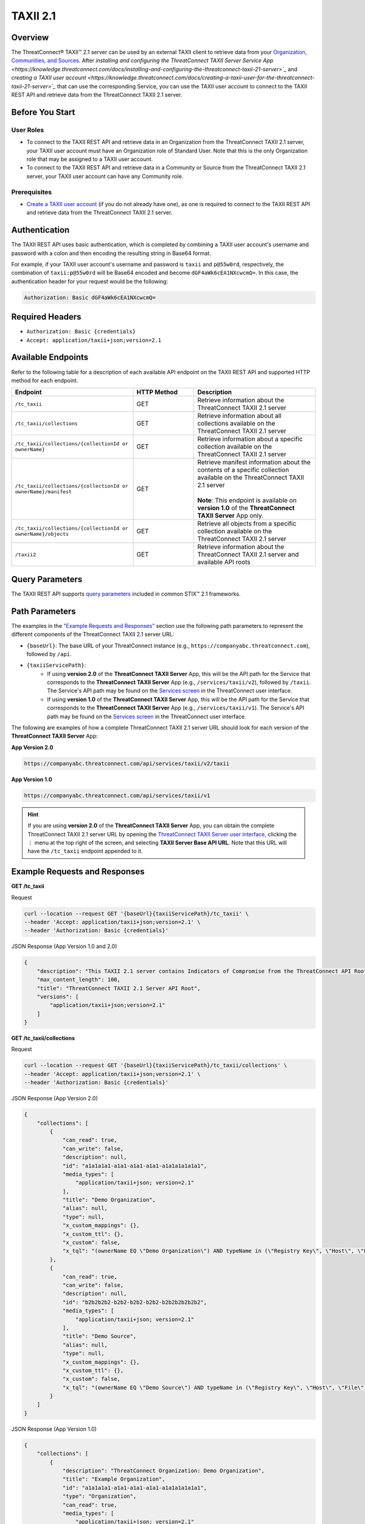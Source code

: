 TAXII 2.1
=========

Overview
--------

The ThreatConnect® TAXII™ 2.1 server can be used by an external TAXII client to retrieve data from your `Organization, Communities, and Sources <https://knowledge.threatconnect.com/docs/ownership-in-threatconnect>`_. After `installing and configuring the ThreatConnect TAXII Server Service App <https://knowledge.threatconnect.com/docs/installing-and-configuring-the-threatconnect-taxii-21-server>`_` and `creating a TAXII user account <https://knowledge.threatconnect.com/docs/creating-a-taxii-user-for-the-threatconnect-taxii-21-server>`_` that can use the corresponding Service, you can use the TAXII user account to connect to the TAXII REST API and retrieve data from the ThreatConnect TAXII 2.1 server.

Before You Start
----------------

User Roles
^^^^^^^^^^

- To connect to the TAXII REST API and retrieve data in an Organization from the ThreatConnect TAXII 2.1 server, your TAXII user account must have an Organization role of Standard User. Note that this is the only Organization role that may be assigned to a TAXII user account.
- To connect to the TAXII REST API and retrieve data in a Community or Source from the ThreatConnect TAXII 2.1 server, your TAXII user account can have any Community role.

Prerequisites
^^^^^^^^^^^^^

- `Create a TAXII user account <https://knowledge.threatconnect.com/docs/creating-a-taxii-user-for-the-threatconnect-taxii-21-server>`_ (if you do not already have one), as one is required to connect to the TAXII REST API and retrieve data from the ThreatConnect TAXII 2.1 server.


Authentication
--------------

The TAXII REST API uses basic authentication, which is completed by combining a TAXII user account's username and password with a colon and then encoding the resulting string in Base64 format.

For example, if your TAXII user account's username and password is ``taxii`` and ``p@55w0rd``, respectively, the combination of ``taxii:p@55w0rd`` will be Base64 encoded and become ``dGF4aWk6cEA1NXcwcmQ=``. In this case, the authentication header for your request would be the following:

.. code::

    Authorization: Basic dGF4aWk6cEA1NXcwcmQ=


Required Headers
----------------

- ``Authorization: Basic {credentials}``
- ``Accept: application/taxii+json;version=2.1``


Available Endpoints
-------------------
Refer to the following table for a description of each available API endpoint on the TAXII REST API and supported HTTP method for each endpoint.

.. list-table::
   :widths: 40 20 40
   :header-rows: 1

   * - Endpoint
     - HTTP Method
     - Description
   * - ``/tc_taxii``
     - GET
     - Retrieve information about the ThreatConnect TAXII 2.1 server
   * - ``/tc_taxii/collections``
     - GET
     - Retrieve information about all collections available on the ThreatConnect TAXII 2.1 server
   * - ``/tc_taxii/collections/{collectionId or ownerName}``
     - GET
     - Retrieve information about a specific collection available on the ThreatConnect TAXII 2.1 server
   * - ``/tc_taxii/collections/{collectionId or ownerName}/manifest``
     - GET
     - | Retrieve manifest information about the contents of a specific collection available on the ThreatConnect TAXII 2.1 server
       |  
       | **Note**: This endpoint is available on **version 1.0** of the **ThreatConnect TAXII Server** App only.
   * - ``/tc_taxii/collections/{collectionId or ownerName}/objects``
     - GET
     - Retrieve all objects from a specific collection available on the ThreatConnect TAXII 2.1 server
   * - ``/taxii2``
     - GET
     - Retrieve information about the ThreatConnect TAXII 2.1 server and available API roots

Query Parameters
----------------

The TAXII REST API supports `query parameters <https://docs.oasis-open.org/cti/taxii/v2.1/cs01/taxii-v2.1-cs01.html#_Toc31107517>`_ included in common STIX™ 2.1 frameworks.

Path Parameters
---------------

The examples in the `"Example Requests and Responses" <#example-requests-and-responses>`_ section use the following path parameters to represent the different components of the ThreatConnect TAXII 2.1 server URL:

- ``{baseUrl}``: The base URL of your ThreatConnect instance (e.g., ``https://companyabc.threatconnect.com``), followed by ``/api``.
- ``{taxiiServicePath}``:
    - If using **version 2.0** of the **ThreatConnect TAXII Server** App, this will be the API path for the Service that corresponds to the **ThreatConnect TAXII Server** App (e.g., ``/services/taxii/v2``), followed by ``/taxii``. The Service's API path may be found on the `Services screen <https://knowledge.threatconnect.com/docs/playbook-services#viewing-a-service>`_ in the ThreatConnect user interface.
    - If using **version 1.0** of the **ThreatConnect TAXII Server** App, this will be the API path for the Service that corresponds to the **ThreatConnect TAXII Server** App (e.g., ``/services/taxii/v1``). The Service's API path may be found on the `Services screen <https://knowledge.threatconnect.com/docs/playbook-services#viewing-a-service>`_ in the ThreatConnect user interface.

The following are examples of how a complete ThreatConnect TAXII 2.1 server URL should look for each version of the **ThreatConnect TAXII Server** App:

**App Version 2.0**

.. code::

    https://companyabc.threatconnect.com/api/services/taxii/v2/taxii

**App Version 1.0**

.. code::

    https://companyabc.threatconnect.com/api/services/taxii/v1

.. hint::

    If you are using **version 2.0** of the **ThreatConnect TAXII Server** App, you can obtain the complete ThreatConnect TAXII 2.1 server URL by opening the `ThreatConnect TAXII Server user interface <https://knowledge.threatconnect.com/docs/installing-and-configuring-the-threatconnect-taxii-21-server#using-the-threatconnect-taxii-server-user-interface>`_, clicking the ⋮ menu at the top right of the screen, and selecting **TAXII Server Base API URL**. Note that this URL will have the ``/tc_taxii`` endpoint appended to it.

Example Requests and Responses
------------------------------

**GET /tc_taxii**

Request

.. code::

    curl --location --request GET '{baseUrl}{taxiiServicePath}/tc_taxii' \
    --header 'Accept: application/taxii+json;version=2.1' \
    --header 'Authorization: Basic {credentials}'

JSON Response (App Version 1.0 and 2.0)

.. code:: json

    {
        "description": "This TAXII 2.1 server contains Indicators of Compromise from the ThreatConnect API Root.",
        "max_content_length": 100,
        "title": "ThreatConnect TAXII 2.1 Server API Root",
        "versions": [
            "application/taxii+json;version=2.1"
        ]
    }

**GET /tc_taxii/collections**

Request

.. code::

    curl --location --request GET '{baseUrl}{taxiiServicePath}/tc_taxii/collections' \
    --header 'Accept: application/taxii+json;version=2.1' \
    --header 'Authorization: Basic {credentials}'


JSON Response (App Version 2.0)

.. code:: json

    {
        "collections": [
            {
                "can_read": true,
                "can_write": false,
                "description": null,
                "id": "a1a1a1a1-a1a1-a1a1-a1a1-a1a1a1a1a1a1",
                "media_types": [
                    "application/taxii+json; version=2.1"
                ],
                "title": "Demo Organization",
                "alias": null,
                "type": null,
                "x_custom_mappings": {},
                "x_custom_ttl": {},
                "x_custom": false,
                "x_tql": "(ownerName EQ \"Demo Organization\") AND typeName in (\"Registry Key\", \"Host\", \"File\", \"EmailAddress\", \"Address\", \"Email Subject\", \"CIDR\", \"ASN\", \"URL\")"
            },
            {
                "can_read": true,
                "can_write": false,
                "description": null,
                "id": "b2b2b2b2-b2b2-b2b2-b2b2-b2b2b2b2b2b2",
                "media_types": [
                    "application/taxii+json; version=2.1"
                ],
                "title": "Demo Source",
                "alias": null,
                "type": null,
                "x_custom_mappings": {},
                "x_custom_ttl": {},
                "x_custom": false,
                "x_tql": "(ownerName EQ \"Demo Source\") AND typeName in (\"Registry Key\", \"Host\", \"File\", \"EmailAddress\", \"Address\", \"Email Subject\", \"CIDR\", \"ASN\", \"URL\")"
            }
        ]
    }

JSON Response (App Version 1.0)

.. code:: json

    {
        "collections": [
            {
                "description": "ThreatConnect Organization: Demo Organization",
                "title": "Example Organization",
                "id": "a1a1a1a1-a1a1-a1a1-a1a1-a1a1a1a1a1a1",
                "type": "Organization",
                "can_read": true,
                "media_types": [
                    "application/taxii+json; version=2.1"
                ],
                "alias": "Example Organization",
                "can_write": false
            },
            {
                "description": "ThreatConnect Source: Demo Source",
                "title": "Demo Source",
                "id": "b2b2b2b2-b2b2-b2b2-b2b2-b2b2b2b2b2b2",
                "type": "Source",
                "can_read": true,
                "media_types": [
                    "application/taxii+json; version=2.1"
                ],
                "alias": "Demo Source",
                "can_write": false
            }
        ]
    }

**GET /tc_taxii/collections/{collectionId or ownerName}**

Request

.. code::

    curl --location --request GET '{baseUrl}{taxiiServicePath}/tc_taxii/collections/Demo%20Organization' \
    --header 'Accept: application/taxii+json;version=2.1' \
    --header 'Authorization: Basic {credentials}'

JSON Response (App Version 2.0)

.. code:: json

    {
        "can_read": true,
        "can_write": false,
        "description": null,
        "id": "a1a1a1a1-a1a1-a1a1-a1a1-a1a1a1a1a1a1",
        "media_types": [
            "application/taxii+json; version=2.1"
        ],
        "title": "Demo Organization",
        "alias": null,
        "type": null,
        "x_custom_mappings": {},
        "x_custom_ttl": {},
        "x_custom": false,
        "x_tql": "(ownerName EQ \"Demo Organization\") AND typeName in (\"Registry Key\", \"Host\", \"File\", \"EmailAddress\", \"Address\", \"Email Subject\", \"CIDR\", \"ASN\", \"URL\")"
    }

JSON Response (App Version 1.0)

.. code:: json

    {
        "title": "Demo Organization",
        "can_read": true,
        "description": "ThreatConnect Organization: Demo Organization",
        "can_write": false,
        "type": "Organization",
        "alias": "Demo Organization",
        "id": "a1a1a1a1-a1a1-a1a1-a1a1-a1a1a1a1a1a1",
        "media_types": [
            "application/taxii+json; version=2.1"
        ]
    }

**GET /tc_taxii/collections/{collectionId or ownerName}/manifest**

.. note::

    This endpoint is available on **version 1.0** of the **ThreatConnect TAXII Server** App only.

Request

.. code::

    curl --location --request GET '{baseUrl}{taxiiServicePath}/tc_taxii/collections/Demo%20Organization/manifest' \
    --header 'Accept: application/taxii+json;version=2.1' \
    --header 'Authorization: Basic {credentials}'

JSON Response (App Version 1.0)

.. code:: json

    {
        "objects": [
            {
                "version": "2021-12-13T20:37:44.000Z",
                "media_types": "application/taxii+json;version=2.1",
                "id": "indicator--a8029d03-e2dd-5fa2-a083-6668ba20e1a8",
                "date_added": "2021-12-13T20:37:44.000Z"
            },
            {
                "version": "2021-03-09T12:09:52.000Z",
                "media_types": "application/taxii+json;version=2.1",
                "id": "indicator--0f3b5690-fe26-5ee0-a1b0-3657cbae1af0",
                "date_added": "2021-03-09T12:09:52.000Z"
            },
            {...}
        ]
    }

**GET /tc_taxii/collections/{collectionId or ownerName}/objects**

.. note::

    The following request includes the ``limit`` query parameter.

Request

.. code::

    curl --location --request GET '{baseUrl}{taxiiServicePath}/tc_taxii/collections/Demo%20Organization/objects?limit=5' \
    --header 'Accept: application/taxii+json;version=2.1' \
    --header 'Authorization: Basic {credentials}'

JSON Response (App Version 2.0)

.. code:: json

    {
        "more": true,
        "next": "5",
        "objects": [
            {
                "created": "2017-01-20T00:00:00.000Z",
                "definition": {
                    "tlp": "amber"
                },
                "definition_type": "tlp",
                "id": "marking-definition--f88d31f6-486f-44da-b317-01333bde0b82",
                "name": "TLP:AMBER",
                "spec_version": "2.1",
                "type": "marking-definition"
            },
            {
                "created": "2017-01-20T00:00:00.000Z",
                "definition": {
                    "tlp": "white"
                },
                "definition_type": "tlp",
                "id": "marking-definition--613f2e26-407d-48c7-9eca-b8e91df99dc9",
                "name": "TLP:WHITE",
                "spec_version": "2.1",
                "type": "marking-definition"
            },
            {
                "created": "2017-01-20T00:00:00.000Z",
                "definition": {
                    "tlp": "green"
                },
                "definition_type": "tlp",
                "id": "marking-definition--34098fce-860f-48ae-8e50-ebd3cc5e41da",
                "name": "TLP:GREEN",
                "spec_version": "2.1",
                "type": "marking-definition"
            },
            {
                "created": "2017-01-20T00:00:00.000Z",
                "definition": {
                    "tlp": "red"
                },
                "definition_type": "tlp",
                "id": "marking-definition--5e57c739-391a-4eb3-b6be-7d15ca92d5ed",
                "name": "TLP:RED",
                "spec_version": "2.1",
                "type": "marking-definition"
            },
            {
                "created": "2022-11-17T17:22:31+00:00",
                "id": "4f41230e-518a-5b16-a555-abb790f99e3c",
                "indicator_types": [
                    "malicious-activity"
                ],
                "lang": "en",
                "modified": "2024-11-06T13:29:54+00:00",
                "name": "10.10.1.16/32",
                "object_marking_refs": [],
                "pattern": "[ipv4-addr:value = '10.10.1.16/32']",
                "pattern_type": "stix",
                "revoked": false,
                "spec_version": "2.1",
                "type": "indicator",
                "valid_from": "2024-11-06T13:29:54+00:00",
                "valid_until": "2024-11-13T13:29:54+00:00",
                "x_threat_rating": 2,
                "x_threatconnect_id": 173,
                "x_threatconnect_owner": "Demo Organization",
                "x_threatconnect_type": "CIDR"
            }
        ]
    }

JSON Response (App Version 1.0)

.. code:: json

    {
        "next": "5",
        "more": true,
        "objects": [
            {
                "type": "marking-definition",
                "definition_type": "tlp",
                "name": "TLP:AMBER",
                "created": "2017-01-20T00:00:00.000Z",
                "id": "marking-definition--f88d31f6-486f-44da-b317-01333bde0b82",
                "definition": {
                    "tlp": "amber"
                },
                "spec_version": "2.1"
            },
            {
                "type": "marking-definition",
                "definition_type": "tlp",
                "name": "TLP:WHITE",
                "created": "2017-01-20T00:00:00.000Z",
                "id": "marking-definition--613f2e26-407d-48c7-9eca-b8e91df99dc9",
                "definition": {
                    "tlp": "white"
                },
                "spec_version": "2.1"
            },
            {
                "type": "marking-definition",
                "definition_type": "tlp",
                "name": "TLP:GREEN",
                "created": "2017-01-20T00:00:00.000Z",
                "id": "marking-definition--34098fce-860f-48ae-8e50-ebd3cc5e41da",
                "definition": {
                    "tlp": "green"
                },
                "spec_version": "2.1"
            },
            {
                "type": "marking-definition",
                "definition_type": "tlp",
                "name": "TLP:RED",
                "created": "2017-01-20T00:00:00.000Z",
                "id": "marking-definition--5e57c739-391a-4eb3-b6be-7d15ca92d5ed",
                "definition": {
                    "tlp": "red"
                },
                "spec_version": "2.1"
            },
            {
                "labels": [
                    "Malicious",
                    "Malicious Host",
                    "Targeted Attack",
                    "Threat Rating: Very High"
                ],
                "confidence": 85,
                "type": "indicator",
                "valid_from": "2022-11-17T17:22:31.000Z",
                "modified": "2024-12-10T20:48:24.000Z",
                "description": "",
                "name": "verybadguy.com",
                "pattern_type": "stix",
                "created": "2022-11-17T17:22:31.000Z",
                "id": "indicator--4a86b8a3-d764-58ed-a119-ba3c7ad52d2d",
                "x_threat_rating": 5,
                "lang": "en",
                "spec_version": "2.1",
                "indicator_types": [
                    "malicious-activity"
                ],
                "revoked": true,
                "pattern": "[domain-name:value = 'verybadguy.com']"
            },
            {
                "confidence": 0,
                "type": "indicator",
                "valid_from": "2024-02-15T19:48:05.000Z",
                "modified": "2024-11-06T15:32:19.000Z",
                "description": "",
                "name": "telecomcredits.us",
                "pattern_type": "stix",
                "created": "2024-02-15T19:48:05.000Z",
                "id": "indicator--474a2194-788f-5f63-b776-330de8dcc3e1",
                "x_threat_rating": 0,
                "lang": "en",
                "spec_version": "2.1",
                "indicator_types": [
                    "malicious-activity"
                ],
                "revoked": true,
                "pattern": "[domain-name:value = 'telecomcredits.us']"
            },
            {
                "labels": [
                    "Threat Rating: Low"
                ],
                "confidence": 0,
                "type": "indicator",
                "valid_from": "2022-11-17T17:22:31.000Z",
                "modified": "2024-11-06T13:29:54.000Z",
                "description": "",
                "name": "10.10.1.16/32",
                "pattern_type": "stix",
                "created": "2022-11-17T17:22:31.000Z",
                "id": "indicator--2e0a1128-d55c-53cf-85ad-53fe4cfbcd43",
                "x_threat_rating": 2,
                "lang": "en",
                "spec_version": "2.1",
                "indicator_types": [
                    "malicious-activity"
                ],
                "pattern": "[ipv4-addr:value = '10.10.1.16/32']"
            },
            {
                "confidence": 0,
                "type": "indicator",
                "valid_from": "2024-09-06T15:45:27.000Z",
                "modified": "2024-09-29T06:35:28.000Z",
                "description": "",
                "name": "13.248.213.45",
                "pattern_type": "stix",
                "created": "2024-09-06T15:45:27.000Z",
                "id": "indicator--8d41cc1e-8435-5dc3-a5f8-5da2b7608ce4",
                "x_threat_rating": 0,
                "lang": "en",
                "spec_version": "2.1",
                "indicator_types": [
                    "malicious-activity"
                ],
                "pattern": "[ipv4-addr:value = '13.248.213.45']"
            },
            {
                "confidence": 0,
                "type": "indicator",
                "valid_from": "2024-09-06T15:45:28.000Z",
                "modified": "2024-09-29T06:35:28.000Z",
                "description": "",
                "name": "76.223.67.189",
                "pattern_type": "stix",
                "created": "2024-09-06T15:45:28.000Z",
                "id": "indicator--5e0830dd-1d73-5a7a-b173-b1a2f53f69c5",
                "x_threat_rating": 0,
                "lang": "en",
                "spec_version": "2.1",
                "indicator_types": [
                    "malicious-activity"
                ],
                "pattern": "[ipv4-addr:value = '76.223.67.189']"
            }
        ]
    }

**GET /taxii2**

Request

.. code::

    curl --location --request GET '{baseUrl}{taxiiServicePath}/taxii2' \
    --header 'Accept: application/taxii+json;version=2.1' \
    --header 'Authorization: Basic {credentials}'

JSON Response (App Version 1.0 and 2.0)

.. code:: json

    {
        "title": "ThreatConnect TAXII 2.1 Server",
        "contact": "support@threatconnect.com",
        "api_roots": [
            "https://companyabc.threatconnect.com/api/services/taxii/v1/tc_taxii"
        ],
        "description": "This TAXII 2.1 server contains Indicators of Compromise from ThreatConnect.",
        "default": "https://companyabc.threatconnect.com/api/services/taxii/v1/tc_taxii"
    }